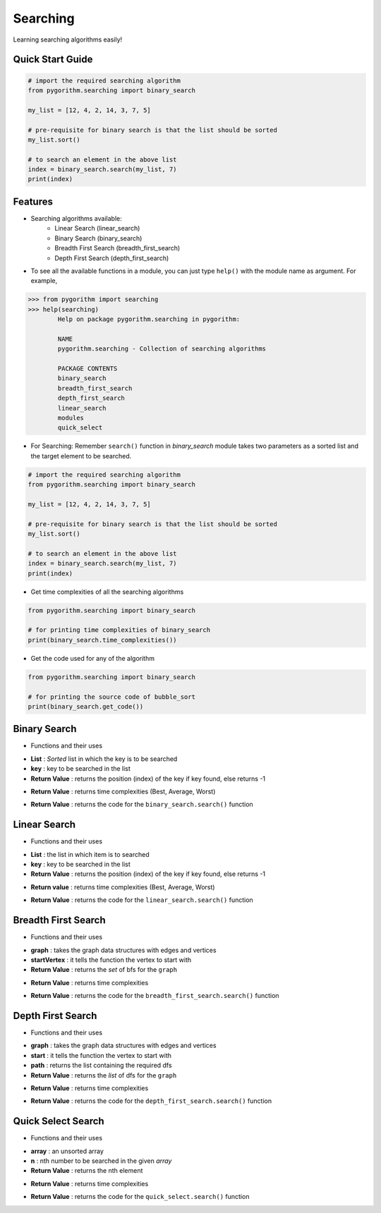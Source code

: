 =========
Searching
=========

Learning searching algorithms easily!

Quick Start Guide
-----------------

.. code-block:: python

    # import the required searching algorithm
    from pygorithm.searching import binary_search

    my_list = [12, 4, 2, 14, 3, 7, 5]

    # pre-requisite for binary search is that the list should be sorted
    my_list.sort()

    # to search an element in the above list
    index = binary_search.search(my_list, 7)
    print(index)

Features
--------

* Searching algorithms available:
    - Linear Search (linear_search)
    - Binary Search (binary_search)
    - Breadth First Search (breadth_first_search)
    - Depth First Search (depth_first_search)

* To see all the available functions in a module, you can just type ``help()`` with the module name as argument. For example,

.. code:: python

    >>> from pygorithm import searching
    >>> help(searching)
            Help on package pygorithm.searching in pygorithm:

            NAME
            pygorithm.searching - Collection of searching algorithms

            PACKAGE CONTENTS
            binary_search
            breadth_first_search
            depth_first_search
            linear_search
            modules
            quick_select


* For Searching:
  Remember ``search()`` function in `binary_search` module takes two parameters as a sorted list and the target element to be searched.

.. code-block:: python

    # import the required searching algorithm
    from pygorithm.searching import binary_search

    my_list = [12, 4, 2, 14, 3, 7, 5]

    # pre-requisite for binary search is that the list should be sorted
    my_list.sort()

    # to search an element in the above list
    index = binary_search.search(my_list, 7)
    print(index)

* Get time complexities of all the searching algorithms

.. code-block:: python

    from pygorithm.searching import binary_search

    # for printing time complexities of binary_search
    print(binary_search.time_complexities())

* Get the code used for any of the algorithm

.. code-block:: python

    from pygorithm.searching import binary_search

    # for printing the source code of bubble_sort
    print(binary_search.get_code())


Binary Search
-------------

* Functions and their uses

.. function:: binary_search.search(List, key)
   :module: pygorithm.searching

- **List**            : *Sorted* list in which the key is to be searched
- **key**             : key to be searched in the list
- **Return Value**    : returns the position (index) of the key if key found, else returns -1

.. function:: binary_search.time_complexities()

- **Return Value**    : returns time complexities (Best, Average, Worst)

.. function:: binary_search.get_code()

- **Return Value**    : returns the code for the ``binary_search.search()`` function

Linear Search
-------------

* Functions and their uses

.. function:: linear_search.search(List, key)

- **List**            : the list in which item is to searched
- **key**             : key to be searched in the list
- **Return Value**    : returns the position (index) of the key if key found, else returns -1

.. function:: linear_search.time_complexities()

- **Return value**      : returns time complexities (Best, Average, Worst)

.. function:: linear_search.get_code()

- **Return Value**      : returns the code for the ``linear_search.search()`` function

Breadth First Search
--------------------

* Functions and their uses

.. function:: breadth_first_search.search(graph, startVertex)

- **graph**           : takes the graph data structures with edges and vertices
- **startVertex**     : it tells the function the vertex to start with
- **Return Value**    : returns the `set` of bfs for the ``graph``

.. function:: breadth_first_search.time_complexities()

- **Return Value**    : returns time complexities

.. function:: breadth_first_search.get_code()

- **Return Value**    : returns the code for the ``breadth_first_search.search()`` function

Depth First Search
------------------

* Functions and their uses

.. function:: breadth_first_search.search(graph, start, path)

- **graph**           : takes the graph data structures with edges and vertices
- **start**           : it tells the function the vertex to start with
- **path**            : returns the list containing the required dfs
- **Return Value**    : returns the `list` of dfs for the ``graph``

.. function:: breadth_first_search.time_complexities()

- **Return Value**    : returns time complexities

.. function:: breadth_first_search.get_code()

- **Return Value**    : returns the code for the ``depth_first_search.search()`` function

Quick Select Search
------------------

* Functions and their uses

.. function:: quick_select.search(array, n)

- **array**           : an unsorted array
- **n**               : nth number to be searched in the given `array`
- **Return Value**    : returns the nth element

.. function:: quick_select.time_complexities()

- **Return Value**    : returns time complexities

.. function:: quick_select.get_code()

- **Return Value**    : returns the code for the ``quick_select.search()`` function
